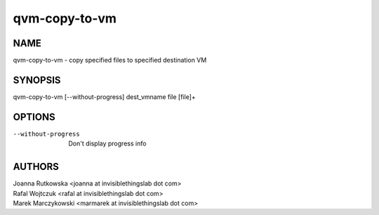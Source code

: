 ==============
qvm-copy-to-vm
==============

NAME
====
qvm-copy-to-vm - copy specified files to specified destination VM

SYNOPSIS
========
| qvm-copy-to-vm [--without-progress] dest_vmname file [file]+

OPTIONS
=======
--without-progress
    Don't display progress info

AUTHORS
=======
| Joanna Rutkowska <joanna at invisiblethingslab dot com>
| Rafal Wojtczuk <rafal at invisiblethingslab dot com>
| Marek Marczykowski <marmarek at invisiblethingslab dot com>
